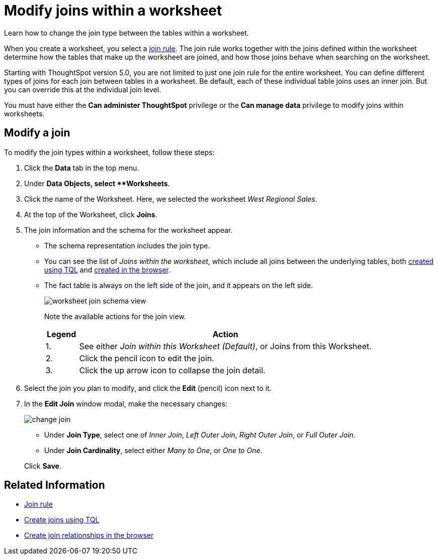 = Modify joins within a worksheet
:last_updated: 11/18/2019
:permalink: /:collection/:path.html
:sidebar: mydoc_sidebar

Learn how to change the join type between the tables within a worksheet.

When you create a worksheet, you select a xref:progressive-joins.adoc[join rule].
The join rule works together with the joins defined within the worksheet determine how the tables that make up the worksheet are joined, and how those joins behave when searching on the worksheet.

Starting with ThoughtSpot version 5.0, you are not limited to just one join rule for the entire worksheet.
You can define different types of joins for each join between tables in a worksheet.
Be default, each of these individual table joins uses an inner join.
But you can override this at the individual join level.

You must have either the *Can administer ThoughtSpot* privilege or the *Can manage data* privilege to modify joins within worksheets.

== Modify a join

To modify the join types within a worksheet, follow these steps:

. Click the *Data* tab in the top menu.
. Under *Data Objects, select **Worksheets*.
. Click the name of the Worksheet.
Here, we selected the worksheet _West Regional Sales_.
. At the top of the Worksheet, click *Joins*.
. The join information and the schema for the worksheet appear.
 ** The schema representation includes the join type.
 ** You can see the list of _Joins within the worksheet_, which include all joins between the underlying tables, both xref:constraints.adoc[created using TQL] and xref:create-new-relationship.adoc[created in the browser].
 ** The fact table is always on the left side of the join, and it appears on the left side.
+
image::worksheet-join-schema-view.png[]
+
Note the available actions for the join view.
+
[width="100%",options="header",cols="10%,90%"]
|====================
|Legend|Action
|1.|See either __Join within this Worksheet (Default)__, or Joins from this Worksheet.
|2.|Click the pencil icon to edit the join.
|3.|Click the up arrow icon to collapse the join detail.
|====================
. Select the join you plan to modify, and click the *Edit* (pencil) icon next to it.
. In the *Edit Join* window modal, make the necessary changes:
+
image::change-join.png[]

 ** Under *Join Type*, select one of _Inner Join_, _Left Outer Join_, _Right Outer Join_, or _Full Outer Join_.
 ** Under *Join Cardinality*, select either _Many to One_, or _One to One_.

+
Click *Save*.

== Related Information

* xref:progressive-joins.adoc[Join rule]
* xref:constraints.adoc[Create joins using TQL]
* xref:create-new-relationship.adoc[Create join relationships in the browser]
